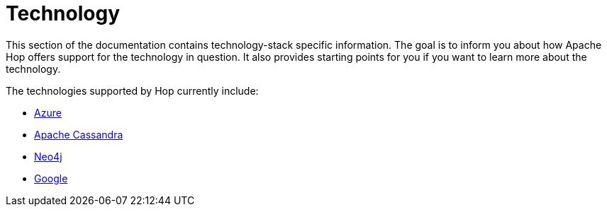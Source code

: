 [[Technology]]
////
Licensed to the Apache Software Foundation (ASF) under one
or more contributor license agreements.  See the NOTICE file
distributed with this work for additional information
regarding copyright ownership.  The ASF licenses this file
to you under the Apache License, Version 2.0 (the
"License"); you may not use this file except in compliance
with the License.  You may obtain a copy of the License at
  http://www.apache.org/licenses/LICENSE-2.0
Unless required by applicable law or agreed to in writing,
software distributed under the License is distributed on an
"AS IS" BASIS, WITHOUT WARRANTIES OR CONDITIONS OF ANY
KIND, either express or implied.  See the License for the
specific language governing permissions and limitations
under the License.
////
= Technology

This section of the documentation contains technology-stack specific information.  The goal is to inform you about how Apache Hop offers support for the technology in question.  It also provides starting points for you if you want to learn more about the technology.

The technologies supported by Hop currently include:

* xref:technology/azure/index.adoc[Azure]
* xref:technology/cassandra/index.adoc[Apache Cassandra]
* xref:technology/neo4j/index.adoc[Neo4j]
* xref:technology/google/index.adoc[Google]